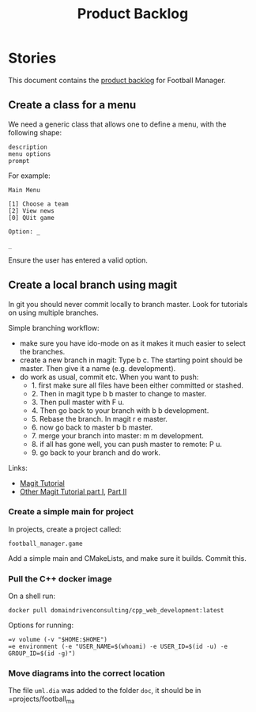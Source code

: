 #+options: date:nil toc:nil author:nil num:nil
#+title: Product Backlog
#+tags: { reviewing(r) }
#+tags: { story(s) epic(e) }

* Stories

This document contains the [[http://www.mountaingoatsoftware.com/agile/scrum/product-backlog][product backlog]] for Football Manager.

** Create a class for a menu

We need a generic class that allows one to define a menu, with the
following shape:

: description
: menu options
: prompt

For example:

: Main Menu
:
: [1] Choose a team
: [2] View news
: [0] QUit game
:
: Option: _
:
: _

Ensure the user has entered a valid option.



** Create a local branch using magit

In git you should never commit locally to branch master. Look for
tutorials on using multiple branches.

Simple branching workflow:

- make sure you have ido-mode on as it makes it much easier to select
  the branches.
- create a new branch in magit: Type b c. The starting point should be
  master. Then give it a name (e.g. development).
- do work as usual, commit etc. When you want to push:
  - 1. first make sure all files have been either committed or
    stashed.
  - 2. Then in magit type b b master to change to master.
  - 3. Then pull master with F u.
  - 4. Then go back to your branch with b b development.
  - 5. Rebase the branch. In magit r e master.
  - 6. now go back to master b b master.
  - 7. merge your branch into master: m m development.
  - 8. if all has gone well, you can push master to remote: P u.
  - 9. go back to your branch and do work.

Links:

- [[https://github.com/jkitchin/magit-tutorial][Magit Tutorial]]
- [[https://vickychijwani.me/magit-part-i/][Other Magit Tutorial part I]], [[https://vickychijwani.me/magit-part-ii/][Part II]]

*** Create a simple main for project

In projects, create a project called:

: football_manager.game

Add a simple main and CMakeLists, and make sure it builds. Commit
this.

*** Pull the C++ docker image

On a shell run:

: docker pull domaindrivenconsulting/cpp_web_development:latest

Options for running:

: =v volume (-v "$HOME:$HOME")
: =e environment (-e "USER_NAME=$(whoami) -e USER_ID=$(id -u) -e GROUP_ID=$(id -g)")

*** Move diagrams into the correct location

The file =uml.dia= was added to the folder =doc=, it should be in
=projects/football_ma
